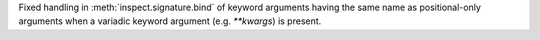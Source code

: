 Fixed handling in :meth:`inspect.signature.bind` of keyword arguments having
the same name as positional-only arguments when a variadic keyword argument
(e.g. `**kwargs`) is present.
